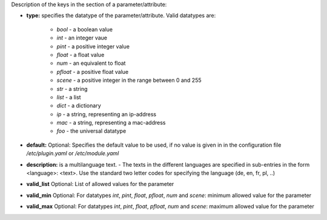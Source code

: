 
Description of the keys in the section of a parameter/attribute:

- **type:** specifies the datatype of the parameter/attribute. Valid datatypes are:

    - *bool* - a boolean value
    - *int* - an integer vaue
    - *pint* - a positive integer value
    - *float* - a float value
    - *num* - an equivalent to float
    - *pfloat* - a positive float value
    - *scene* - a positive integer in the range between 0 and 255
    - *str* - a string
    - *list* - a list
    - *dict* - a dictionary
    - *ip* - a string, representing an ip-address
    - *mac* - a string, representing a mac-address
    - *foo* - the universal datatype

- **default:** Optional: Specifies the default value to be used, if no value is given in in the configuration file `/etc/plugin.yaml` or `/etc/module.yaml`

- **description:** is a multilanguage text. - The texts in the different languages are specified in sub-entries in the form <language>: <text>. Use the standard two letter codes for specifying the language (de, en, fr, pl, ..)

- **valid_list** Optional: List of allowed values for the parameter

- **valid_min** Optional: For datatypes *int*, *pint*, *float*, *pfloat*, *num* and *scene*: minimum allowed value for the parameter

- **valid_max** Optional: For datatypes *int*, *pint*, *float*, *pfloat*, *num* and *scene*: maximum allowed value for the parameter

